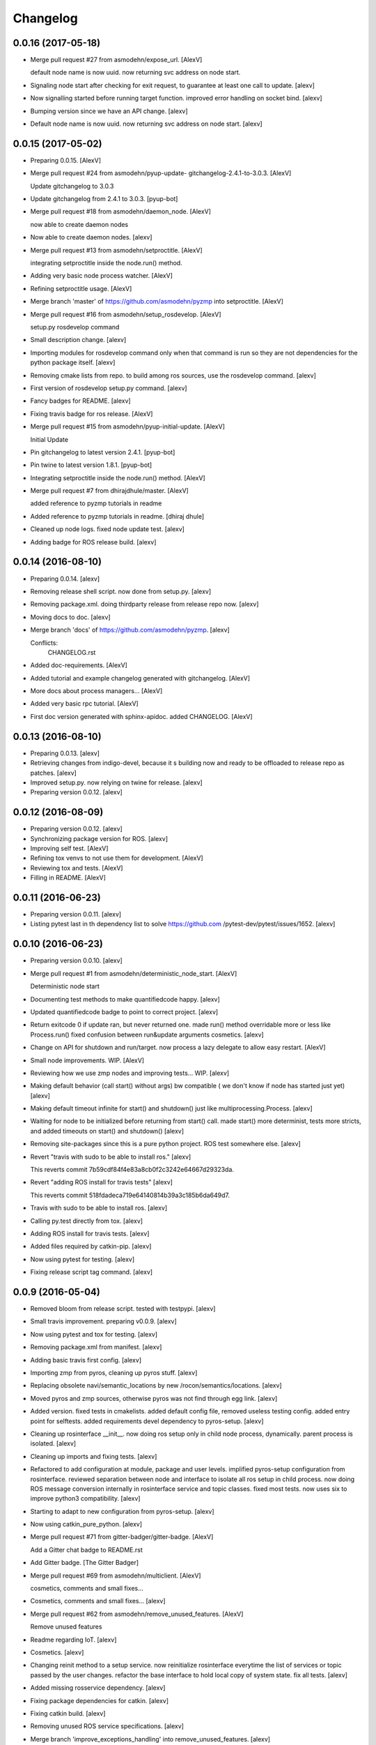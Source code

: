 Changelog
=========


0.0.16 (2017-05-18)
-------------------
- Merge pull request #27 from asmodehn/expose_url. [AlexV]

  default node name is now uuid. now returning svc address on node start.
- Signaling node start after checking for exit request, to guarantee at
  least one call to update. [alexv]
- Now signalling started before running target function. improved error
  handling on socket bind. [alexv]
- Bumping version since we have an API change. [alexv]
- Default node name is now uuid. now returning svc address on node
  start. [alexv]


0.0.15 (2017-05-02)
-------------------
- Preparing 0.0.15. [AlexV]
- Merge pull request #24 from asmodehn/pyup-update-
  gitchangelog-2.4.1-to-3.0.3. [AlexV]

  Update gitchangelog to 3.0.3
- Update gitchangelog from 2.4.1 to 3.0.3. [pyup-bot]
- Merge pull request #18 from asmodehn/daemon_node. [AlexV]

  now able to create daemon nodes
- Now able to create daemon nodes. [alexv]
- Merge pull request #13 from asmodehn/setproctitle. [AlexV]

  integrating setproctitle inside the node.run() method.
- Adding very basic node process watcher. [AlexV]
- Refining setproctitle usage. [AlexV]
- Merge branch 'master' of https://github.com/asmodehn/pyzmp into
  setproctitle. [AlexV]
- Merge pull request #16 from asmodehn/setup_rosdevelop. [AlexV]

  setup.py rosdevelop command
- Small description change. [alexv]
- Importing modules for rosdevelop command only when that command is run
  so they are not dependencies for the python package itself. [alexv]
- Removing cmake lists from repo. to build among ros sources, use the
  rosdevelop command. [alexv]
- First version of rosdevelop setup.py command. [alexv]
- Fancy badges for README. [alexv]
- Fixing travis badge for ros release. [AlexV]
- Merge pull request #15 from asmodehn/pyup-initial-update. [AlexV]

  Initial Update
- Pin gitchangelog to latest version 2.4.1. [pyup-bot]
- Pin twine to latest version 1.8.1. [pyup-bot]
- Integrating setproctitle inside the node.run() method. [AlexV]
- Merge pull request #7 from dhirajdhule/master. [AlexV]

  added reference to pyzmp tutorials in readme
- Added reference to pyzmp tutorials in readme. [dhiraj dhule]
- Cleaned up node logs. fixed node update test. [alexv]
- Adding badge for ROS release build. [alexv]


0.0.14 (2016-08-10)
-------------------
- Preparing 0.0.14. [alexv]
- Removing release shell script. now done from setup.py. [alexv]
- Removing package.xml. doing thirdparty release from release repo now.
  [alexv]
- Moving docs to doc. [alexv]
- Merge branch 'docs' of https://github.com/asmodehn/pyzmp. [alexv]

  Conflicts:
  	CHANGELOG.rst
- Added doc-requirements. [AlexV]
- Added tutorial and example changelog generated with gitchangelog.
  [AlexV]
- More docs about process managers... [AlexV]
- Added very basic rpc tutorial. [AlexV]
- First doc version generated with sphinx-apidoc. added CHANGELOG.
  [AlexV]


0.0.13 (2016-08-10)
-------------------
- Preparing 0.0.13. [alexv]
- Retrieving changes from indigo-devel, because it s building now and
  ready to be offloaded to release repo as patches. [alexv]
- Improved setup.py. now relying on twine for release. [alexv]
- Preparing version 0.0.12. [alexv]


0.0.12 (2016-08-09)
-------------------
- Preparing version 0.0.12. [alexv]
- Synchronizing package version for ROS. [alexv]
- Improving self test. [AlexV]
- Refining tox venvs to not use them for development. [AlexV]
- Reviewing tox and tests. [AlexV]
- Filling in README. [AlexV]


0.0.11 (2016-06-23)
-------------------
- Preparing version 0.0.11. [alexv]
- Listing pytest last in th dependency list to solve https://github.com
  /pytest-dev/pytest/issues/1652. [alexv]


0.0.10 (2016-06-23)
-------------------
- Preparing version 0.0.10. [alexv]
- Merge pull request #1 from asmodehn/deterministic_node_start. [AlexV]

  Deterministic node start
- Documenting test methods to make quantifiedcode happy. [alexv]
- Updated quantifiedcode badge to point to correct project. [alexv]
- Return exitcode 0 if update ran, but never returned one. made run()
  method overridable more or less like Process.run() fixed confusion
  between run&update arguments cosmetics. [alexv]
- Change on API for shutdown and run/target. now process a lazy delegate
  to allow easy restart. [AlexV]
- Small node improvements. WIP. [AlexV]
- Reviewing how we use zmp nodes and improving tests... WIP. [alexv]
- Making default behavior (call start() without args) bw compatible ( we
  don't know if node has started just yet) [alexv]
- Making default timeout infinite for start() and shutdown() just like
  multiprocessing.Process. [alexv]
- Waiting for node to be initialized before returning from start() call.
  made start() more determinist, tests more stricts, and added timeouts
  on start() and shutdown() [alexv]
- Removing site-packages since this is a pure python project. ROS test
  somewhere else. [alexv]
- Revert "travis with sudo to be able to install ros." [alexv]

  This reverts commit 7b59cdf84f4e83a8cb0f2c3242e64667d29323da.
- Revert "adding ROS install for travis tests" [alexv]

  This reverts commit 518fdadeca719e64140814b39a3c185b6da649d7.
- Travis with sudo to be able to install ros. [alexv]
- Calling py.test directly from tox. [alexv]
- Adding ROS install for travis tests. [alexv]
- Added files required by catkin-pip. [alexv]
- Now using pytest for testing. [alexv]
- Fixing release script tag command. [alexv]


0.0.9 (2016-05-04)
------------------
- Removed bloom from release script. tested with testpypi. [alexv]
- Small travis improvement. preparing v0.0.9. [alexv]
- Now using pytest and tox for testing. [alexv]
- Removing package.xml from manifest. [alexv]
- Adding basic travis first config. [alexv]
- Importing zmp from pyros, cleaning up pyros stuff. [alexv]
- Replacing obsolete navi/semantic_locations by new
  /rocon/semantics/locations. [alexv]
- Moved pyros and zmp sources, otherwise pyros was not find through egg
  link. [alexv]
- Added version. fixed tests in cmakelists. added default config file,
  removed useless testing config. added entry point for selftests. added
  requirements devel dependency to pyros-setup. [alexv]
- Cleaning up rosinterface __init__. now doing ros setup only in child
  node process, dynamically. parent process is isolated. [alexv]
- Cleaning up imports and fixing tests. [alexv]
- Refactored to add configuration at module, package and user levels.
  implified pyros-setup configuration from rosinterface. reviewed
  separation between node and interface to isolate all ros setup in
  child process. now doing ROS message conversion internally in
  rosinterface service and topic classes. fixed most tests. now uses six
  to improve python3 compatibility. [alexv]
- Starting to adapt to new configuration from pyros-setup. [alexv]
- Now using catkin_pure_python. [alexv]
- Merge pull request #71 from gitter-badger/gitter-badge. [AlexV]

  Add a Gitter chat badge to README.rst
- Add Gitter badge. [The Gitter Badger]
- Merge pull request #69 from asmodehn/multiclient. [AlexV]

  cosmetics, comments and small fixes...
- Cosmetics, comments and small fixes... [alexv]
- Merge pull request #62 from asmodehn/remove_unused_features. [AlexV]

  Remove unused features
- Readme regarding IoT. [alexv]
- Cosmetics. [alexv]
- Changing reinit method to a setup service. now reinitialize
  rosinterface everytime the list of services or topic passed by the
  user changes. refactor the base interface to hold local copy of system
  state. fix all tests. [alexv]
- Added missing rosservice dependency. [alexv]
- Fixing package dependencies for catkin. [alexv]
- Fixing catkin build. [alexv]
- Removing unused ROS service specifications. [alexv]
- Merge branch 'improve_exceptions_handling' into
  remove_unused_features. [alexv]
- Improved exception handling. adding mock client to make unittests
  easy. cosmetics. [alexv]
- Improved Readme. [AlexV]
- Removing dynamic_reconfigure. [alexv]
- Removed rocon feature. cleanup. [alexv]
- Exposing servicecall timeout exception. cosmetics. [alexv]
- Merge pull request #55 from stonier/verbosity. [AlexV]

  Logging : WARN -> INFO
- Warn -> info when it's not meant to be alarming to the users. [Daniel
  Stonier]
- Fixing log warn -> info for startup args. [alexv]
- Fixme comments. [alexv]
- Merge commit '971199c' into indigo-devel. [alexv]
- Adding simple test to assert rospy potentially strange behaviors.
  separating cache and non cache tests. catching connection_cache proxy
  init timeout, showing error and disabling. [alexv]
- Merge commit '15aab53' into indigo-devel. [alexv]
- Adding custom manager argument in basenode, and making shutdown
  possible override more obvious. [alexv]
- ZMP : services and node advertisement now done in context managers.
  Node now support using custom context manager when starting in another
  process. cosmetics. [alexv]
- Improving base support to pass diff instead of query full state
  everytime. now with callback called from connection cache proxy to
  only process list if change happens. [alexv]
- Merge pull request #48 from asmodehn/connection_cache. [Daniel
  Stonier]

  Connection cache
- Fixing reinit to be delayed if ros interface not ready yet. [alexv]
- Fixing pyrosROS test with latest pyros_test. [alexv]
- Adding pyrosRos test to catkin tests. [alexv]
- Reiniting connection cache if dynamic_reconfigure disable/enable it.
  [alexv]
- Merge branch 'strict-python-exp' into connection_cache. [alexv]
- Using enable_cache in dynamic_reconfigure to be able to dynamically
  switch if needed. [alexv]
- Fixed populating empty message instance. comments. [alexv]
- Merge pull request #50 from asmodehn/strict-python-exp. [AlexV]

  Strict python experiment
- Merge branch 'connection_cache' of https://github.com/asmodehn/pyros
  into strict-python-exp. [alexv]
- Adding missing rosnode as test dependency. [AlexV]
- Disabling roconinterface dynamic import. [AlexV]
- Moving more nodes to pyros-test. [AlexV]
- Moving nodes to pyros-test. skipping tests if connection_cache not
  found. [AlexV]
- Better error message if tests are run from python without pyros-test
  installed in ROS env. [AlexV]
- Using pyros_cfg and fix import in rocont interface, to run nosetests
  from python venv. [AlexV]
- Added generated code for dynamic_reconfigure. [AlexV]
- Adding requirements, fixing setup.py for setuptools. [AlexV]
- Merge pull request #49 from asmodehn/pyros_setup_fixes. [AlexV]

  now allowing to delay the import of rosinterface subpackage and passi…
- Now allowing to delay the import of rosinterface subpackage and
  passing base_path to find ROS environment dynamically. [alexv]
- Using ros-shadow-fixed for travis. [AlexV]
- Cleaning up comments. [alexv]
- Adding option to enable cache or not from rosparams. [alexv]
- Ros_interface now using topics and service types from cacche if
  available, otherwise query one by one when needed. making sure cache
  process is started and stopped during the test to avoid scary harmless
  warnings. [alexv]
- Improving tests. [alexv]
- Using silent fallback for connectioncache proxy. [alexv]
- Fixing dependencies in package.xml. [alexv]
- Pyros now dependein on pyros_setup and pyros_test for tests. [alexv]
- Pyros now depending on pyros_setup. [alexv]
- Expose_transients_regex now relying on _transient_change_detect
  directly. small refactor to allow transient updates only with ROS
  system state differences. fixing mockinterface to call reinit only
  after setting up mock Added first connection_cache subscriber
  implementation to avoid pinging the master too often. WIP. [alexv]


0.0.8 (2016-01-25)
------------------
- Doing zmp tests one by one to workaround nose hanging bug with option
  --with-xunit. [alexv]
- Merge pull request #45 from asmodehn/update_timed. [AlexV]

  ZMP node now passing timedelta to update.
- Making service and param new style classes. [alexv]
- Fixing throttling to reinitialize last_update in basenode. [alexv]
- Fixing a few quantifiedcode issues... [alexv]
- ZMP node now passing timedelta to update. Pyros nodes now have a
  throttled_update method to control when heavy computation will be
  executed ( potentially not every update) [alexv]
- Displaying name of ROS node in log when starting up. [alexv]
- Mentioning dropping actions support in changelog. [alexv]
- Overhauled documentation. [alexv]
- Cosmetics. [alexv]
- Exposing pyros service exceptions for import. [alexv]
- Adding node with mute publisher for tests. [alexv]
- Fixing basic test nodes return message type. cosmetics. [alexv]
- Reviewing README. [alexv]
- Changelog for 0.1.0. cosmetics. [alexv]
- Merge pull request #43 from asmodehn/autofix/wrapped2_to3_fix. [AlexV]

  Fix "Prefer `format()` over string interpolation operator" issue
- Migrated `%` string formating. [Cody]
- Fixing badges after rename. [alexv]
- Merge pull request #42 from asmodehn/autofix/wrapped2_to3_fix. [AlexV]

  Fix "Avoid mutable default arguments" issue
- Avoid mutable default arguments. [Cody]
- Merge pull request #41 from asmodehn/mp_exception. [AlexV]

  Multiprocess
- Made namedtuple fields optional like for protobuf protocol. [alexv]
- Fixing zmp tests with namedtuple protocol. [alexv]
- Fixing catkin cmakelists after test rename. [alexv]
- Making client exceptions also PyrosExceptions. [alexv]
- Begining of implementation of slowservice node for test. not included
  in tests yet. [alexv]
- Removed useless hack in travis cmds, fixed typo. [alexv]
- Trying quick hack to fix travis build. [alexv]
- Adding status message when creating linksto access catkin generated
  python modules. [alexv]
- Adding zmp tests to catkin cmakelists. [alexv]
- Added dummy file to fix catkin install. [alexv]
- Small install and deps fixes. [alexv]
- Simplifying traceback response code in node. [alexv]
- Fixing unusable traceback usecase in zmp. [alexv]
- Cosmetics. adding basemsg unused yet. [alexv]
- Moving exception to base package, as they should be usable by the
  client of this package. [alexv]
- Making pyros exceptions pickleable. minor fixes to ensure exception
  propagation. [alexv]
- Comments. [alexv]
- Ros_setup now use of install workspace optional. fixes problems
  running nodes ( which needs message types ) from nosetests. [alexv]
- Added cleanup methods for transients. it comes in handy sometime ( for
  ROS topics for example ). [alexv]
- Pretty print dynamic reconfigure request. [alexv]
- Cleanup debug logging. [alexv]
- Adding logic on name was not a good idea. breaks underlying systems
  relaying on node name like params for ROS. [alexv]
- Removing name from argv, catching keyboard interrupt from pyros ros
  node. cosmetics. [alexv]
- Increasing default timeouts for listing services call form pyros
  client. [alexv]
- Fixed multiprocess mutli pyros conflict issues with topics with well
  known rosparam. now enforcing first part of node name. cosmetics.
  [alexv]
- Removed useless logging. [alexv]
- Adding basetopic and fixed topic detection in rosinterface. zmp
  service now excepting on timeout. [alexv]
- Fixed exceptions handling and transfer. fixed serialization of
  services and topic classes for ROSinterface. [alexv]
- Now reraise when transient type resolving or transient instance
  building fails. added reinit methods to list of node service to be
  able to change configuration without restarting the node ( usecase :
  dynamic reconfigure ) added option to PyrosROS node to start without
  dynamic reconfigure (useful for tests and explicit reinit) added some
  PyrosROS tests to check dynamic exposing of topics. cleaned up old
  rostful definitions. cosmetics. [alexv]
- Cleaning up old action-related code. fixed mores tests. [alexv]
- Fixing how to get topics and services list. commented some useless
  services ( interactions, ationcs, etc. ). [alexv]
- Changing version number to 0.1.0. preparing for minor release. [alexv]
- Refactoring ros emulated setup. [alexv]
- Improving and fixing rosinterface tests. still too many failures with
  rostest. [alexv]
- Fixing tests for Pyros client, and fixed Pyros client discovery logic.
  cosmetics. [alexv]
- Making RosInterface a child of BaseInterface and getting all Topic and
  test services to pass. cosmetics. [alexv]
- Improved test structure for rostest and nose to collaborate... [alexv]
- WIP. reorganising tests, moved inside package, nose import makes it
  easy. still having problems with rostest. [alexv]
- Fixing testTopic for rostest and nose. cosmetics. [alexv]
- Finishing python package rename. [alexv]
- Separated rospy / py trick from test. [alexv]
- Fixing testRosInterface rostest to be runnable from python directly,
  and debuggable in IDE, by emulating ROS setup in testfile. [alexv]
- Implemented functional API, abstract base interface class,
  mockinterface tests. [alexv]
- Moving and fixing tests. [alexv]
- Merge branch 'indigo-devel' of https://github.com/asmodehn/pyros into
  mp_exception. [alexv]

  Conflicts:
  	setup.py
  	src/rostful_node/rostful_node_process.py
- Changing ros package name after repository rename. [alexv]
- Fixing setup.py for recent catkin. [alexv]
- Protecting rospy from unicode args list. [alexv]
- Implemented transferring exception information via protobuf msg.
  readding tblib as dependency required for trusty. [alexv]
- WIP. starting to change message to be able to just not send the
  traceback if tblib not found. [alexv]
- Restructuring code and fixing all tests to run with new zmp-based
  implementation. [alexv]
- Now able to use bound methods as services. [alexv]
- Adding python-tblib as catkin dependency. [alexv]
- Useful todo comments. [alexv]
- Now using pickle is enough for serialization. getting rid of extra
  dill and funcsig dependencies. [alexv]
- Not transmitting function signature anymore. not needed for python
  style function matching. [alexv]
- Added cloudpickle in possible serializer comments. [alexv]
- Now forwarding all exceptions in service call on node fixed all zmp
  tests. [alexv]
- Fixing all zmp tests since we changed request into args and kwargs.
  [alexv]
- Starting to use dill for serializing functions and params. [alexv]
- Adding comments with more serialization lib candidates... [alexv]
- WIP. looking for a way to enforce arguments type when calling a
  service, and parsing properly when returning an error upon exception.
  [alexv]
- Getting message to work for both protobuf and pickle. Now we need to
  choose between tblib and dill for exception serialization. [alexv]
- Adding dill as dependency. [alexv]
- Multiprocess simple framework as separate zmp package. [alexv]
- Comments. [alexv]
- Transferring exceptions between processes. [alexv]
- Fixing all service tests and deadlock gone. [alexv]
- Improved service and node tests. still deadlock sometimes... [alexv]
- Multiprocess service testing okay for discover. [alexv]
- WIP. starting to use zmq for messaging. simpler than other
  alternatives. [alexv]
- WIP implementing service. [alexv]
- WIP adding mockframework a multiprocess communication framework.
  [alexv]
- Adding mockparam. [alexv]
- Adding code health badge. [alexv]
- Adding requirements badge. [alexv]
- Adding code quality badge. [alexv]
- Adding echo tests for mocktopic and mockservice. [alexv]
- Renaming populate / extract commands. [alexv]
- Setting up custom message type and tests for mock interface. [alexv]
- Fixing mockmessage and test. [alexv]
- Improving mockmessage and tests. [alexv]
- Started to build a mock interface, using python types as messages.
  This should help more accurate testing with mock. [alexv]
- Adding six submodule. tblib might need it. otherwise it might come in
  useful anyway. [alexv]
- Adding tblib to be able to transfer exception between processes.
  [alexv]
- Fixing travis badge. [alexv]
- Adding travis badge. [alexv]
- Merge branch 'indigo-devel' of https://github.com/asmodehn/rostful-
  node into indigo-devel. [alexv]
- Merge pull request #33 from asmodehn/travis. [AlexV]

  starting travis integration for autotest
- Starting travis integration for autotest. [alexv]
- Adding rostopic as a test_depend. [alexv]
- Merge pull request #32 from asmodehn/params. [AlexV]

  Params
- Fixes to make this node work again with rostful cosmetics and
  cleanups. [alexv]
- First implementation to expose params to python the same way as we do
  for topics and services. [alexv]


0.0.7 (2015-10-12)
------------------
- 0.0.7. [alexv]
- Adding log to show rostful node process finishing. [alexv]
- Change message content check to accept empty dicts. [Michal
  Staniaszek]
- Fixing corner cases when passing None as message content. invalid and
  should not work. [alexv]
- Fixing tests. and changed api a little. [alexv]
- Merge branch 'indigo-devel' of https://github.com/asmodehn/rostful-
  node into subprocess. [alexv]
- Removing useless fancy checks to force disabling rocon when set to
  false. updated rapp_watcher not working anymore. [AlexV]
- Rocon_std_msgs changed from PlatformInfo.uri to MasterInfo.rocon_uri.
  [AlexV]
- Send empty dicts instead of none from client. [Michal Staniaszek]
- Merge branch 'subprocess' of https://github.com/asmodehn/rostful-node
  into subprocess. [alexv]
- Service and topic exceptions caught and messages displayed. [Michal
  Staniaszek]
- Fleshed out topic and service info tuples. [Michal Staniaszek]
- Can check for rocon interface, get interactions. [Michal Staniaszek]
- Listing functions for client, corresponding mock and node functions.
  [Michal Staniaszek]
- Now passing stop_event as an argument to the spinner. cosmetics.
  [alexv]
- Fix when running actual rostfulnode. [alexv]
- Now running rostful_node in an separate process to avoid problems
  because of rospy.init_node tricks. [alexv]
- Cosmetics. [alexv]
- Improving how to launch rostest test. fixed hanging nosetest. hooking
  up new test to catkin. [alexv]
- Force-delete for services, test for removal crash on expose. [Michal
  Staniaszek]

  Test service nodes added
- Fix crash when reconfigure removes topics, started on unit tests.
  [Michal Staniaszek]
- Fixing removing from dictionary topic_args. [alexv]
- Merge pull request #28 from asmodehn/multi-instance-delete. [AlexV]

  Fixed topic deletion when multiple publishers/subscribers exist on the same topic
- Stopped removal of slashes from front of topics. [Michal Staniaszek]
- Fixed regex and add/remove issues with topics and services. [Michal
  Staniaszek]
- Fixed topic deletion, multiple calls to add. [Michal Staniaszek]

  The interface now tracks how many calls have been made to the add function and
  ensures that topics are not prematurely deleted from the list. Actions also have
  a similar thing going on, but not sure if it works since they are unused.
  Services are unchanged.

  Ensured uniqueness of topics and services being passed into the system using sets.

  Removed unnecessary ws_name code.

  Issue #27.
- Merge pull request #26 from asmodehn/wildcards. [AlexV]

  full regex, fixed reconfigure crash
- Merge branch 'indigo-devel' into wildcards. [Michal Staniaszek]

  Conflicts:
  	src/rostful_node/ros_interface.py
- Merge pull request #23 from asmodehn/waiting-fix. [AlexV]

  Services are no longer lost, waiting lists are used more logically.
- Fix *_waiting list usage, service loss no longer permanent. [Michal
  Staniaszek]

  The lists *_waiting now contain topics, services or actions which we are
  expecting, but do not currently exist. Once it comes into existence, we remove
  it from this list.

  When services disconnect, their loss is no longer permanent. This had to do with
  the services being removed and not added to the waiting list.

  Fixes issue #21.
- Full regex, fixed reconfigure crash. [Michal Staniaszek]

  Can now use full regex in topic or service strings to match incoming strings.

  Fixed crash when dynamic reconfigure receives an invalid string
- Merge pull request #22 from asmodehn/feature-devel. [AlexV]

  Wildcard implementation
- Strings with no match characters don't add unwanted topics. [Michal
  Staniaszek]

  Regex fixed with beginning and end of line expected, previously would allow a
  match anywhere in the string.

  Issue #17.
- Removed separate lists for match strings. [Michal Staniaszek]
- Remove printing, unnecessary adding to _args arrays. [Michal
  Staniaszek]
- Adding wildcard * for exposing topics or services. [Michal Staniaszek]

  Implementation should be such that other match characters can be easily added if
  necessary.

  Fixes issue #17.
- Added TODO. [alexv]
- Added exception catching for when rocon interface is not available.
  [Michal Staniaszek]
- Added important technical TODO. [alexv]
- Fixing bad merge. [alexv]
- Fixing unitests after merge. [AlexV]
- Merge branch 'indigo-devel' of https://github.com/asmodehn/rostful-
  node into rosless. [AlexV]

  Conflicts:
  	src/rostful_node/rostful_client.py
  	src/rostful_node/rostful_node.py
- Quick fix to keep disappeared topics around, waiting, in case they
  come back up... [alexv]
- Turning off consume/noloss behavior. should not be the default. should
  be in parameter another way to expose topics. [AlexV]
- Allowing to call a service without any request. same as empty request.
  [AlexV]
- Keeping topics alive even after they disappear, until all messages
  have been read... WIP. [AlexV]
- Preparing for release 0.0.6. setup also possible without catkin.
  [AlexV]
- Changing rostful node design to match mock design. [AlexV]
- Fixing RostfulCtx with new Mock design. added unittest file. [AlexV]
- Improved interface of rostful client. added unit tests for
  rostfulClient. [AlexV]
- Improved interface of rostful mock, now async_spin return the pipe
  connection. added more unit tests for rostful mock. [AlexV]
- Added rostful mock object ( useful if no ROS found ). improved
  structure and added small unit test. [AlexV]
- Merge branch 'indigo-devel' of https://github.com/asmodehn/rostful-
  node into indigo-devel. [AlexV]
- Changing cfg file name to fix install. [AlexV]
- Comments TODO to remember to fix hack. [AlexV]
- Tentative fix of cfg... comments. [AlexV]
- Adding python futures as dependency. [AlexV]
- Commenting out icon image. no cache home on robot. need to find a new
  strategy. [AlexV]
- Removed useless broken services. [AlexV]
- Merge pull request #16 from asmodehn/indigo. [AlexV]

  fixing catkin_make install with dynamic reconfigure.
- Fixing catkin_make install with dynamic reconfigure. [AlexV]
- Adding bloom release in release process to sync with pypi release.
  [AlexV]
- Fixes for release and cosmetics. [AlexV]
- Preparing pypi release. [AlexV]
- Merge branch 'indigo-devel' of https://github.com/asmodehn/rostful-
  node into indigo-devel. [AlexV]
- Improving rostful node API. Adding rostful pipe client and python pipe
  protocol. removed redundant ros services. [AlexV]
- Simplifying rapp start and stop by using rapp_watcher methods. [AlexV]
- Now starting and stopping rapp. still ugly. [AlexV]
- Fixes to get rocon features to work again. [AlexV]


0.0.3 (2015-07-01)
------------------
- Preparing pypi release. small fix. [AlexV]
- Adding helper services to access Rosful node from a different process.
  Hacky, working around a limitation of rospy ( cannot publish on a
  topic created in a different process for some reason...). Proper
  design would be to call directly the python method ( work with
  services - node_init not needed ) [AlexV]
- Small cleanup. [AlexV]
- Adding context manager for rospy.init_node and rospy.signal_shutdown.
  No ROS signal handlers anymore. Cleanup properly done when program
  interrupted. [AlexV]
- Playing with signal handlers... [AlexV]
- Improved test. but topic interface not symmetric. needs to deeply test
  message conversion. [AlexV]
- Small fixes and first working test to plug on existing topic. [AlexV]
- Adding first copy from rostful. splitting repo in 2. [AlexV]
- Initial commit. [AlexV]


